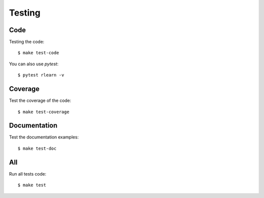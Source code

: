 =======
Testing
=======

Code
----

Testing the code::

    $ make test-code

You can also use `pytest`::

    $ pytest rlearn -v

Coverage
--------

Test the coverage of the code::

    $ make test-coverage

Documentation
-------------

Test the documentation examples::

    $ make test-doc

All
---

Run all tests code::

    $ make test
